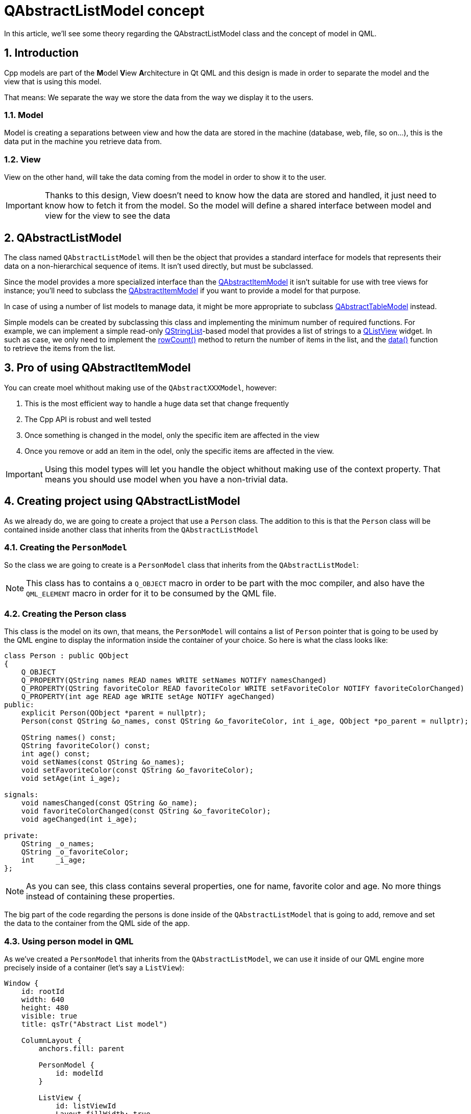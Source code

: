 = QAbstractListModel concept
In this article, we'll see some theory regarding the QAbstractListModel class and the concept of model in QML.

:toc:
:sectnums:

== Introduction
Cpp models are part of the **M**odel **V**iew **A**rchitecture in Qt QML and this design is made in order to separate the model and the view that is using this model.

That means: We separate the way we store the data from the way we display it to the users.

=== Model
Model is creating a separations between view and how the data are stored in the machine (database, web, file, so on...), this is the data put in the machine you retrieve data from.

=== View
View on the other hand, will take the data coming from the model in order to show it to the user.

IMPORTANT: Thanks to this design, View doesn't need to know how the data are stored and handled, it just need to know how to fetch it from the model. So the model will define a shared interface between model and view for the view to see the data

== QAbstractListModel
The class named `QAbstractListModel` will then be the object that provides a standard interface for models that represents their data on a non-hierarchical sequence of items. It isn't used directly, but must be subclassed.

Since the model provides a more specialized interface than the link:https://doc.qt.io/qt-6/qabstractitemmodel.html[QAbstractItemModel] it isn't suitable for use with tree views for instance; you'll need to subclass the link:https://doc.qt.io/qt-6/qabstractitemmodel.html[QAbstractItemModel] if you want to provide a model for that purpose.

In case of using a number of list models to manage data, it might be more appropriate to subclass link:https://doc.qt.io/qt-6/qabstracttablemodel.html[QAbstractTableModel] instead.

Simple  models can be created by subclassing this class and implementing the minimum number of required functions. For example, we can implement a simple read-only link:https://doc.qt.io/qt-6/qstringlist.html[QStringList]-based model that provides a list of strings to a link:https://doc.qt.io/qt-6/qlistview.html[QListView] widget. In such as case, we only need to implement the link:https://doc.qt.io/qt-6/qabstractitemmodel.html#rowCount[rowCount()] method to return the number of items in the list, and the link:https://doc.qt.io/qt-6/qabstractitemmodel.html#data[data()] function to retrieve the items from the list.

== Pro of using QAbstractItemModel
You can create moel whithout making use of the `QAbstractXXXModel`, however:

. This is the most efficient way to handle a huge data set that change frequently
. The Cpp API is robust and well tested
. Once something is changed in the model, only the specific item are affected in the view
. Once you remove or add an item in the odel, only the specific items are affected in the view.

IMPORTANT: Using this model types will let you handle the object whithout making use of the context property. That means you should use model when you have a non-trivial data.

== Creating project using QAbstractListModel
As we already do, we are going to create a project that use a `Person` class. The addition to this is that the `Person` class will be contained inside another class that inherits from the `QAbstractListModel`

=== Creating the `PersonModel`
So the class we are going to create is a `PersonModel` class that inherits from the `QAbstractListModel`:

NOTE: This class has to contains a `Q_OBJECT` macro in order to be part with the moc compiler, and also have the `QML_ELEMENT` macro in order for it to be consumed by the QML file.

=== Creating the Person class
This class is the model on its own, that means, the `PersonModel` will contains a list of `Person` pointer that is going to be used by the QML engine to display the information inside the container of your choice. So here is what the class looks like:

```cpp
class Person : public QObject
{
    Q_OBJECT
    Q_PROPERTY(QString names READ names WRITE setNames NOTIFY namesChanged)
    Q_PROPERTY(QString favoriteColor READ favoriteColor WRITE setFavoriteColor NOTIFY favoriteColorChanged)
    Q_PROPERTY(int age READ age WRITE setAge NOTIFY ageChanged)
public:
    explicit Person(QObject *parent = nullptr);
    Person(const QString &o_names, const QString &o_favoriteColor, int i_age, QObject *po_parent = nullptr);

    QString names() const;
    QString favoriteColor() const;
    int age() const;
    void setNames(const QString &o_names);
    void setFavoriteColor(const QString &o_favoriteColor);
    void setAge(int i_age);

signals:
    void namesChanged(const QString &o_name);
    void favoriteColorChanged(const QString &o_favoriteColor);
    void ageChanged(int i_age);

private:
    QString _o_names;
    QString _o_favoriteColor;
    int     _i_age;
};
```

NOTE: As you can see, this class contains several properties, one for name, favorite color and age. No more things instead of containing these properties.

The big part of the code regarding the persons is done inside of the `QAbstractListModel` that is going to add, remove and set the data to the container from the QML side of the app.

=== Using person model in QML
As we've created a `PersonModel` that inherits from the `QAbstractListModel`, we can use it inside of our QML engine more precisely inside of a container (let's say a `ListView`):

```qml
Window {
    id: rootId
    width: 640
    height: 480
    visible: true
    title: qsTr("Abstract List model")

    ColumnLayout {
        anchors.fill: parent

        PersonModel {
            id: modelId
        }

        ListView {
            id: listViewId
            Layout.fillWidth: true
            Layout.fillHeight: true
            model: modelId
```

NOTE: As you can see in the snippet above, we create a `PersonModel` with an idea that's going to be used inside of the `ListView{}` model.

IMPORTANT: delegate on the other hand will use the properties we defined in the model.

